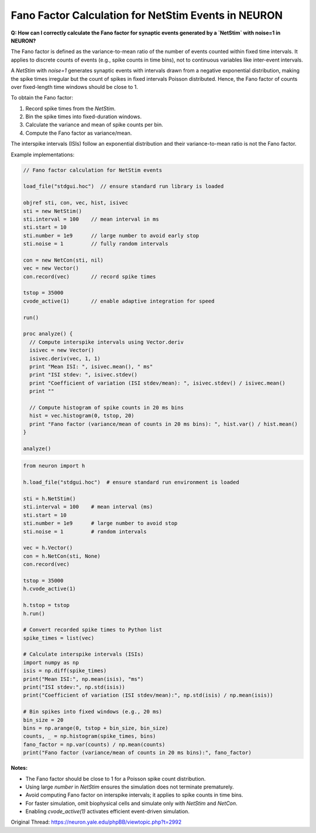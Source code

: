 Fano Factor Calculation for NetStim Events in NEURON
======================================================

**Q: How can I correctly calculate the Fano factor for synaptic events generated by a `NetStim` with noise=1 in NEURON?**

The Fano factor is defined as the variance-to-mean ratio of the number of events counted within fixed time intervals. It applies to discrete counts of events (e.g., spike counts in time bins), not to continuous variables like inter-event intervals.

A `NetStim` with `noise=1` generates synaptic events with intervals drawn from a negative exponential distribution, making the spike times irregular but the count of spikes in fixed intervals Poisson distributed. Hence, the Fano factor of counts over fixed-length time windows should be close to 1.

To obtain the Fano factor:

1. Record spike times from the `NetStim`.
2. Bin the spike times into fixed-duration windows.
3. Calculate the variance and mean of spike counts per bin.
4. Compute the Fano factor as variance/mean.

The interspike intervals (ISIs) follow an exponential distribution and their variance-to-mean ratio is not the Fano factor.

Example implementations:

.. code-block:: hoc

    // Fano factor calculation for NetStim events
    
    load_file("stdgui.hoc")  // ensure standard run library is loaded
    
    objref sti, con, vec, hist, isivec
    sti = new NetStim()
    sti.interval = 100    // mean interval in ms
    sti.start = 10
    sti.number = 1e9      // large number to avoid early stop
    sti.noise = 1         // fully random intervals
    
    con = new NetCon(sti, nil)
    vec = new Vector()
    con.record(vec)       // record spike times
    
    tstop = 35000
    cvode_active(1)       // enable adaptive integration for speed
    
    run()
    
    proc analyze() {
      // Compute interspike intervals using Vector.deriv
      isivec = new Vector()
      isivec.deriv(vec, 1, 1)
      print "Mean ISI: ", isivec.mean(), " ms"
      print "ISI stdev: ", isivec.stdev()
      print "Coefficient of variation (ISI stdev/mean): ", isivec.stdev() / isivec.mean()
      print ""
      
      // Compute histogram of spike counts in 20 ms bins
      hist = vec.histogram(0, tstop, 20)
      print "Fano factor (variance/mean of counts in 20 ms bins): ", hist.var() / hist.mean()
    }
    
    analyze()


.. code-block:: python

    from neuron import h
    
    h.load_file("stdgui.hoc")  # ensure standard run environment is loaded
    
    sti = h.NetStim()
    sti.interval = 100    # mean interval (ms)
    sti.start = 10
    sti.number = 1e9      # large number to avoid stop
    sti.noise = 1         # random intervals
    
    vec = h.Vector()
    con = h.NetCon(sti, None)
    con.record(vec)
    
    tstop = 35000
    h.cvode_active(1)
    
    h.tstop = tstop
    h.run()
    
    # Convert recorded spike times to Python list
    spike_times = list(vec)
    
    # Calculate interspike intervals (ISIs)
    import numpy as np
    isis = np.diff(spike_times)
    print("Mean ISI:", np.mean(isis), "ms")
    print("ISI stdev:", np.std(isis))
    print("Coefficient of variation (ISI stdev/mean):", np.std(isis) / np.mean(isis))
    
    # Bin spikes into fixed windows (e.g., 20 ms)
    bin_size = 20
    bins = np.arange(0, tstop + bin_size, bin_size)
    counts, _ = np.histogram(spike_times, bins)
    fano_factor = np.var(counts) / np.mean(counts)
    print("Fano factor (variance/mean of counts in 20 ms bins):", fano_factor)

**Notes:**

- The Fano factor should be close to 1 for a Poisson spike count distribution.
- Using large `number` in `NetStim` ensures the simulation does not terminate prematurely.
- Avoid computing Fano factor on interspike intervals; it applies to spike counts in time bins.
- For faster simulation, omit biophysical cells and simulate only with `NetStim` and `NetCon`.
- Enabling `cvode_active(1)` activates efficient event-driven simulation.

Original Thread: https://neuron.yale.edu/phpBB/viewtopic.php?t=2992
